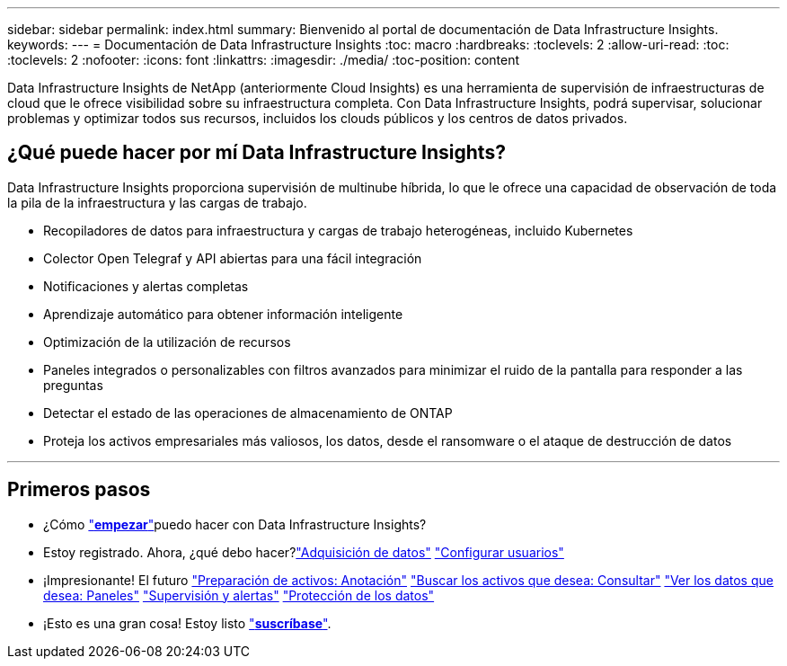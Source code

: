 ---
sidebar: sidebar 
permalink: index.html 
summary: Bienvenido al portal de documentación de Data Infrastructure Insights. 
keywords:  
---
= Documentación de Data Infrastructure Insights
:toc: macro
:hardbreaks:
:toclevels: 2
:allow-uri-read: 
:toc: 
:toclevels: 2
:nofooter: 
:icons: font
:linkattrs: 
:imagesdir: ./media/
:toc-position: content


[role="lead"]
Data Infrastructure Insights de NetApp (anteriormente Cloud Insights) es una herramienta de supervisión de infraestructuras de cloud que le ofrece visibilidad sobre su infraestructura completa. Con Data Infrastructure Insights, podrá supervisar, solucionar problemas y optimizar todos sus recursos, incluidos los clouds públicos y los centros de datos privados.



== ¿Qué puede hacer por mí Data Infrastructure Insights?

Data Infrastructure Insights proporciona supervisión de multinube híbrida, lo que le ofrece una capacidad de observación de toda la pila de la infraestructura y las cargas de trabajo.

* Recopiladores de datos para infraestructura y cargas de trabajo heterogéneas, incluido Kubernetes
* Colector Open Telegraf y API abiertas para una fácil integración
* Notificaciones y alertas completas
* Aprendizaje automático para obtener información inteligente
* Optimización de la utilización de recursos
* Paneles integrados o personalizables con filtros avanzados para minimizar el ruido de la pantalla para responder a las preguntas
* Detectar el estado de las operaciones de almacenamiento de ONTAP 
* Proteja los activos empresariales más valiosos, los datos, desde el ransomware o el ataque de destrucción de datos


'''


== Primeros pasos

* ¿Cómo link:task_cloud_insights_onboarding_1.html["*empezar*"]puedo hacer con Data Infrastructure Insights?
* Estoy registrado. Ahora, ¿qué debo hacer?link:task_getting_started_with_cloud_insights.html["Adquisición de datos"]
link:concept_user_roles.html["Configurar usuarios"]
* ¡Impresionante! El futuro
link:task_defining_annotations.html["Preparación de activos: Anotación"]
link:concept_querying_assets.html["Buscar los activos que desea: Consultar"]
link:concept_dashboards_overview.html["Ver los datos que desea: Paneles"]
link:task_create_monitor.html["Supervisión y alertas"]
link:task_cs_getting_started.html["Protección de los datos"]
* ¡Esto es una gran cosa! Estoy listo link:concept_subscribing_to_cloud_insights.html["*suscríbase*"].

